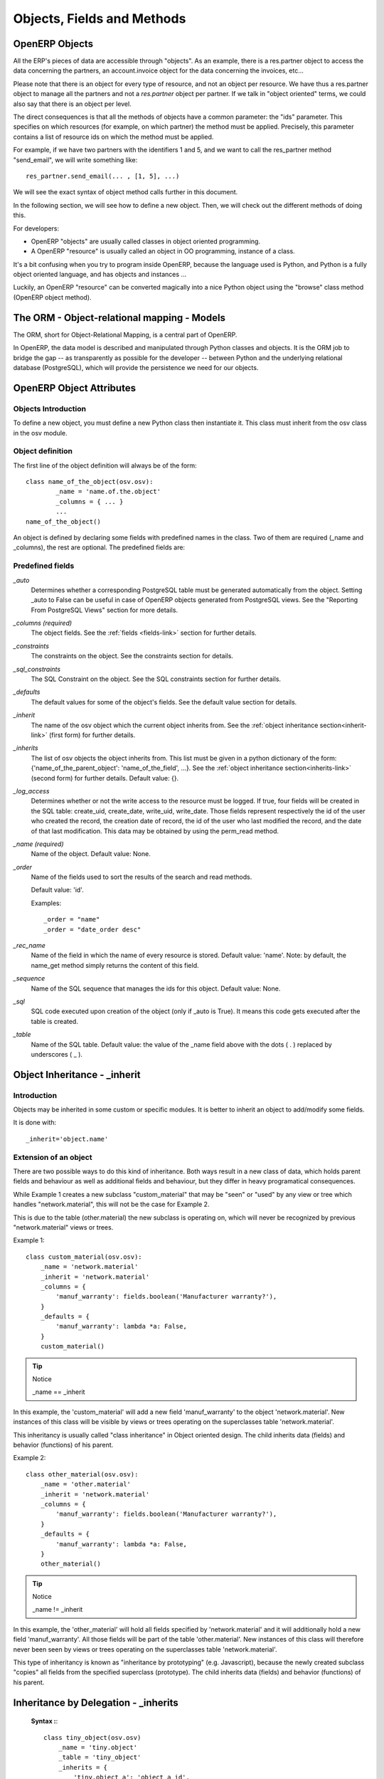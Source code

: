 .. _module-dev-api:

Objects, Fields and Methods
===========================

OpenERP Objects
---------------

.. This chapter is dedicated to detailed objects definition:
    all fields
    all objects
    inheritancies

All the ERP's pieces of data are accessible through "objects". As an example, there is a res.partner object to access the data concerning the partners, an account.invoice object for the data concerning the invoices, etc...

Please note that there is an object for every type of resource, and not an
object per resource. We have thus a res.partner object to manage all the
partners and not a *res.partner* object per partner. If we talk in "object
oriented" terms, we could also say that there is an object per level.

The direct consequences is that all the methods of objects have a common parameter: the "ids" parameter. This specifies on which resources (for example, on which partner) the method must be applied. Precisely, this parameter contains a list of resource ids on which the method must be applied.

For example, if we have two partners with the identifiers 1 and 5, and we want to call the res_partner method "send_email", we will write something like::

        res_partner.send_email(... , [1, 5], ...)

We will see the exact syntax of object method calls further in this document.

In the following section, we will see how to define a new object. Then, we will check out the different methods of doing this.

For developers:

* OpenERP "objects" are usually called classes in object oriented programming.
* A OpenERP "resource" is usually called an object in OO programming, instance of a class. 

It's a bit confusing when you try to program inside OpenERP, because the language used is Python, and Python is a fully object oriented language, and has objects and instances ...

Luckily, an OpenERP "resource" can be converted magically into a nice Python object using the "browse" class method (OpenERP object method).


The ORM - Object-relational mapping - Models
--------------------------------------------

The ORM, short for Object-Relational Mapping, is a central part of OpenERP.

In OpenERP, the data model is described and manipulated through Python classes
and objects. It is the ORM job to bridge the gap -- as transparently as
possible for the developer -- between Python and the underlying relational
database (PostgreSQL), which will provide the persistence we need for our
objects.


OpenERP Object Attributes
-------------------------

Objects Introduction
++++++++++++++++++++

To define a new object, you must define a new Python class then instantiate it. This class must inherit from the osv class in the osv module.

Object definition
+++++++++++++++++

The first line of the object definition will always be of the form::

        class name_of_the_object(osv.osv):
                _name = 'name.of.the.object'
                _columns = { ... }
                ...
        name_of_the_object()

An object is defined by declaring some fields with predefined names in the
class. Two of them are required (_name and _columns), the rest are optional.
The predefined fields are:

Predefined fields
+++++++++++++++++

`_auto`
  Determines whether a corresponding PostgreSQL table must be generated
  automatically from the object. Setting _auto to False can be useful in case
  of OpenERP objects generated from PostgreSQL views. See the "Reporting From
  PostgreSQL Views" section for more details.

`_columns (required)`
  The object fields. See the :ref:`fields <fields-link>` section for further details.

`_constraints`
  The constraints on the object. See the constraints section for details.

`_sql_constraints`
  The SQL Constraint on the object. See the SQL constraints section for further details.

`_defaults`
  The default values for some of the object's fields. See the default value section for details.

`_inherit`
  The name of the osv object which the current object inherits from. See the :ref:`object inheritance section<inherit-link>`
  (first form) for further details.

`_inherits`
  The list of osv objects the object inherits from. This list must be given in
  a python dictionary of the form: {'name_of_the_parent_object':
  'name_of_the_field', ...}. See the :ref:`object inheritance section<inherits-link>` 
  (second form) for further details. Default value: {}.

`_log_access`
  Determines whether or not the write access to the resource must be logged.
  If true, four fields will be created in the SQL table: create_uid,
  create_date, write_uid, write_date. Those fields represent respectively the
  id of the user who created the record, the creation date of record, the id
  of the user who last modified the record, and the date of that last
  modification. This data may be obtained by using the perm_read method.

`_name (required)`
  Name of the object. Default value: None.

`_order`
  Name of the fields used to sort the results of the search and read methods.

  Default value: 'id'.

  Examples::

    _order = "name"  
    _order = "date_order desc"

`_rec_name`
  Name of the field in which the name of every resource is stored. Default
  value: 'name'. Note: by default, the name_get method simply returns the
  content of this field.

`_sequence`
  Name of the SQL sequence that manages the ids for this object. Default value: None.

`_sql`
 SQL code executed upon creation of the object (only if _auto is True). It means this code gets executed after the table is created.

`_table`
  Name of the SQL table. Default value: the value of the _name field above
  with the dots ( . ) replaced by underscores ( _ ). 


.. _inherit-link:

Object Inheritance - _inherit
-----------------------------

Introduction
++++++++++++

Objects may be inherited in some custom or specific modules. It is better to
inherit an object to add/modify some fields.

It is done with::

    _inherit='object.name'

Extension of an object
++++++++++++++++++++++

There are two possible ways to do this kind of inheritance. Both ways result in
a new class of data, which holds parent fields and behaviour as well as
additional fields and behaviour, but they differ in heavy programatical
consequences.

While Example 1 creates a new subclass "custom_material" that may be "seen" or
"used" by any view or tree which handles "network.material", this will not be
the case for Example 2.

This is due to the table (other.material) the new subclass is operating on,
which will never be recognized by previous "network.material" views or trees.

Example 1::

    class custom_material(osv.osv):
        _name = 'network.material'
        _inherit = 'network.material'
        _columns = {
            'manuf_warranty': fields.boolean('Manufacturer warranty?'),
        }
        _defaults = {
            'manuf_warranty': lambda *a: False,
        }
        custom_material()

.. tip:: Notice

    _name == _inherit

In this example, the 'custom_material' will add a new field 'manuf_warranty' to
the object 'network.material'. New instances of this class will be visible by
views or trees operating on the superclasses table 'network.material'.

This inheritancy is usually called "class inheritance" in Object oriented
design. The child inherits data (fields) and behavior (functions) of his
parent.


Example 2::

    class other_material(osv.osv):
        _name = 'other.material'
        _inherit = 'network.material'
        _columns = {
            'manuf_warranty': fields.boolean('Manufacturer warranty?'),
        }
        _defaults = {
            'manuf_warranty': lambda *a: False,
        }
        other_material()

.. tip:: Notice

    _name != _inherit

In this example, the 'other_material' will hold all fields specified by
'network.material' and it will additionally hold a new field 'manuf_warranty'.
All those fields will be part of the table 'other.material'. New instances of
this class will therefore never been seen by views or trees operating on the
superclasses table 'network.material'.

This type of inheritancy is known as "inheritance by prototyping" (e.g.
Javascript), because the newly created subclass "copies" all fields from the
specified superclass (prototype). The child inherits data (fields) and behavior
(functions) of his parent.


.. _inherits-link:

Inheritance by Delegation - _inherits
-------------------------------------

 **Syntax :**::

    class tiny_object(osv.osv)
        _name = 'tiny.object'
        _table = 'tiny_object'
        _inherits = {
            'tiny.object_a': 'object_a_id',
            'tiny.object_b': 'object_b_id',
            ... ,
            'tiny.object_n': 'object_n_id'
        }
        (...)

The object 'tiny.object' inherits from all the columns and all the methods from
the n objects 'tiny.object_a', ..., 'tiny.object_n'.

To inherit from multiple tables, the technique consists in adding one column to
the table tiny_object per inherited object. This column will store a foreign
key (an id from another table). The values *'object_a_id' 'object_b_id' ...
'object_n_id'* are of type string and determine the title of the columns in
which the foreign keys from 'tiny.object_a', ..., 'tiny.object_n' are stored.

This inheritance mechanism is usually called " *instance inheritance* "  or  "
*value inheritance* ". A resource (instance) has the VALUES of its parents.


.. _fields-link:

Fields Introduction
-------------------

Objects may contain different types of fields. Those types can be divided into
three categories: simple types, relation types and functional fields. The
simple types are integers, floats, booleans, strings, etc ... ; the relation
types are used to represent relations between objects (one2one, one2many,
many2one). Functional fields are special fields because they are not stored in
the database but calculated in real time given other fields of the view.

Here's the header of the initialization method of the class any field defined
in OpenERP inherits (as you can see in server/bin/osv/fields.py)::

    def __init__(self, string='unknown', required=False, readonly=False,
                 domain=None, context="", states=None, priority=0, change_default=False, size=None,
                 ondelete="set null", translate=False, select=False, **args) :

There are a common set of optional parameters that are available to most field
types:

:change_default: 
	Whether or not the user can define default values on other fields depending 
	on the value of this field. Those default values need to be defined in
	the ir.values table.
:help: 
	A description of how the field should be used: longer and more descriptive
	than `string`. It will appear in a tooltip when the mouse hovers over the 
	field.
:ondelete: 
	How to handle deletions in a related record. Allowable values are: 
	'restrict', 'no action', 'cascade', 'set null', and 'set default'.
:priority: Not used?
:readonly: `True` if the user cannot edit this field, otherwise `False`.
:required:
	`True` if this field must have a value before the object can be saved, 
	otherwise `False`.
:size: The size of the field in the database: number characters or digits.
:states:
	Lets you override other parameters for specific states of this object. 
	Accepts a dictionary with the state names as keys and a list of name/value 
	tuples as the values. For example: `states={'posted':[('readonly',True)]}`
:string: 
	The field name as it should appear in a label or column header. Strings
	containing non-ASCII characters must use python unicode objects. 
	For example: `'tested': fields.boolean(u'Testé')` 
:translate:
	`True` if the *content* of this field should be translated, otherwise 
	`False`.

There are also some optional parameters that are specific to some field types:

:context: 
	Define a variable's value visible in the view's context or an on-change 
	function. Used when searching child table of `one2many` relationship?
:domain: 
    Domain restriction on a relational field.

    Default value: []. 

    Example: domain=[('field','=',value)])
:invisible: Hide the field's value in forms. For example, a password.
:on_change:
	Default value for the `on_change` attribute in the view. This will launch
	a function on the server when the field changes in the client. For example,
	`on_change="onchange_shop_id(shop_id)"`. 
:relation:
	Used when a field is an id reference to another table. This is the name of
	the table to look in. Most commonly used with related and function field
	types.
:select: 
	Default value for the `select` attribute in the view. 1 means basic search,
	and 2 means advanced search.


Type of Fields
--------------

Basic Types
+++++++++++

:boolean:

	A boolean (true, false).

	Syntax::

                fields.boolean('Field Name' [, Optional Parameters]),

:integer:

	An integer.

	Syntax::

                fields.integer('Field Name' [, Optional Parameters]),

:float:

    A floating point number.

    Syntax::

                fields.float('Field Name' [, Optional Parameters]),

    .. note::

            The optional parameter digits defines the precision and scale of the
            number. The scale being the number of digits after the decimal point
            whereas the precision is the total number of significant digits in the
            number (before and after the decimal point). If the parameter digits is
            not present, the number will be a double precision floating point number.
            Warning: these floating-point numbers are inexact (not any value can be
            converted to its binary representation) and this can lead to rounding
            errors. You should always use the digits parameter for monetary amounts.

    Example::

        'rate': fields.float(
            'Relative Change rate',
            digits=(12,6) [,
            Optional Parameters]),

:char:

  A string of limited length. The required size parameter determines its size.

  Syntax::

  	fields.char(
  		'Field Name', 
  		size=n [, 
  		Optional Parameters]), # where ''n'' is an integer.

  Example::

        'city' : fields.char('City Name', size=30, required=True),

:text:

  A text field with no limit in length.

  Syntax::

                fields.text('Field Name' [, Optional Parameters]),

:date:

  A date.

  Syntax::

                fields.date('Field Name' [, Optional Parameters]),

:datetime:

  Allows to store a date and the time of day in the same field.

  Syntax::

                fields.datetime('Field Name' [, Optional Parameters]),

:binary:

  A binary chain

:selection:

  A field which allows the user to make a selection between various predefined values.

  Syntax::

                fields.selection((('n','Unconfirmed'), ('c','Confirmed')),
                                   'Field Name' [, Optional Parameters]),

  .. note::

             Format of the selection parameter: tuple of tuples of strings of the form::

                (('key_or_value', 'string_to_display'), ... )
                
  .. note::
             You can specify a function that will return the tuple. Example ::
             
                 def _get_selection(self, cursor, user_id, context=None):
                     return (
                     	('choice1', 'This is the choice 1'), 
                     	('choice2', 'This is the choice 2'))
                     
                 _columns = {
                    'sel' : fields.selection(
                    	_get_selection, 
                    	'What do you want ?')
                 }

  *Example*

  Using relation fields **many2one** with **selection**. In fields definitions add::

        ...,
        'my_field': fields.many2one(
        	'mymodule.relation.model', 
        	'Title', 
        	selection=_sel_func),
        ...,

  And then define the _sel_func like this (but before the fields definitions)::

        def _sel_func(self, cr, uid, context=None):
            obj = self.pool.get('mymodule.relation.model')
            ids = obj.search(cr, uid, [])
            res = obj.read(cr, uid, ids, ['name', 'id'], context)
            res = [(r['id'], r['name']) for r in res]
            return res

Relational Types
++++++++++++++++

:one2one:

  A one2one field expresses a one:to:one relation between two objects. It is
  deprecated. Use many2one instead.

  Syntax::

                fields.one2one('other.object.name', 'Field Name')

:many2one:

  Associates this object to a parent object via this Field. For example
  Department an Employee belongs to would Many to one. i.e Many employees will
  belong to a Department

  Syntax::

		fields.many2one(
			'other.object.name', 
			'Field Name', 
			optional parameters)

  Optional parameters:
  
    - ondelete: What should happen when the resource this field points to is deleted.
            + Predefined value: "cascade", "set null", "restrict", "no action", "set default"
            + Default value: "set null"
    - required: True
    - readonly: True
    - select: True - (creates an index on the Foreign Key field)

  *Example* ::

                'commercial': fields.many2one(
                	'res.users', 
                	'Commercial', 
                	ondelete='cascade'),

:one2many:

  TODO

  Syntax::

                fields.one2many(
                	'other.object.name', 
                	'Field relation id', 
                	'Fieldname', 
                	optional parameter)

  Optional parameters:
                - invisible: True/False
                - states: ?
                - readonly: True/False

  *Example* ::

                'address': fields.one2many(
                	'res.partner.address', 
                	'partner_id', 
                	'Contacts'),

:many2many:

        TODO

        Syntax::

                fields.many2many('other.object.name',
                                 'relation object',
                                 'actual.object.id',
                                 'other.object.id',                                 
                                 'Field Name')

        Where:
                - other.object.name is the other object which belongs to the relation
                - relation object is the table that makes the link
                - actual.object.id and other.object.id are the fields' names used in the relation table

        Example::

                'category_ids':
                   fields.many2many(
                    'res.partner.category',
                    'res_partner_category_rel',
                    'partner_id',
                    'category_id',
                    'Categories'),

        To make it bidirectional (= create a field in the other object)::

                class other_object_name2(osv.osv):
                    _inherit = 'other.object.name'
                    _columns = {
                        'other_fields': fields.many2many(
                            'actual.object.name', 
                            'relation object', 
                            'actual.object.id', 
                            'other.object.id', 
                            'Other Field Name'),
                    }
                other_object_name2()

        Example::

                class res_partner_category2(osv.osv):
                    _inherit = 'res.partner.category'
                    _columns = {
                        'partner_ids': fields.many2many(
                            'res.partner', 
                            'res_partner_category_rel', 
                            'category_id', 
                            'partner_id', 
                            'Partners'),
                    }
                res_partner_category2()

:related:

  Sometimes you need to refer to the relation of a relation. For example,
  supposing you have objects: City -> State -> Country, and you need to refer to
  the Country from a City, you can define a field as below in the City object::

        'country_id': fields.related(
            'state_id', 
            'country_id', 
            type="many2one",
            relation="res.country",
            string="Country", 
            store=False)

  Where:
  	- The first set of parameters are the chain of reference fields to
  	  follow, with the desired field at the end.
  	- :guilabel:`type` is the type of that desired field.
  	- Use :guilabel:`relation` if the desired field is still some kind of
  	  reference. :guilabel:`relation` is the table to look up that
  	  reference in.

.. _fields-functional:

Functional Fields
+++++++++++++++++

A functional field is a field whose value is calculated by a function (rather
than being stored in the database).

**Parameters:** ::

    fnct, arg=None, fnct_inv=None, fnct_inv_arg=None, type="float",
        fnct_search=None, obj=None, method=False, store=False, multi=False

where

    * :guilabel:`fnct` is the function or method that will compute the field 
      value. It must have been declared before declaring the functional field.
    * :guilabel:`fnct_inv` is the function or method that will allow writing
      values in that field.
    * :guilabel:`type` is the field type name returned by the function. It can
      be any field type name except function.
    * :guilabel:`fnct_search` allows you to define the searching behaviour on
      that field.
    * :guilabel:`method` whether the field is computed by a method (of an
      object) or a global function
    * :guilabel:`store` If you want to store field in database or not. Default
      is False.
    * :guilabel:`multi` is a group name. All fields with the same `multi`
      parameter will be calculated in a single function call. 

fnct parameter
""""""""""""""
If *method* is True, the signature of the method must be::

    def fnct(self, cr, uid, ids, field_name, arg, context):

otherwise (if it is a global function), its signature must be::

    def fnct(cr, table, ids, field_name, arg, context):

Either way, it must return a dictionary of values of the form
**{id'_1_': value'_1_', id'_2_': value'_2_',...}.**

The values of the returned dictionary must be of the type specified by the type 
argument in the field declaration.

If *multi* is set, then *field_name* is replaced by *field_names*: a list
of the field names that should be calculated. Each value in the returned 
dictionary is also a dictionary from field name to value. For example, if the
fields `'name'`, and `'age'` are both based on the `vital_statistics` function,
then the return value of `vital_statistics` might look like this when `ids` is
`[1, 2, 5]`::

    {
        1: {'name': 'Bob', 'age': 23}, 
        2: {'name': 'Sally', 'age', 19}, 
        5: {'name': 'Ed', 'age': 62}
    }

fnct_inv parameter
""""""""""""""""""
If *method* is true, the signature of the method must be::

    def fnct(self, cr, uid, ids, field_name, field_value, arg, context):
    

otherwise (if it is a global function), it should be::

    def fnct(cr, table, ids, field_name, field_value, arg, context):

fnct_search parameter
"""""""""""""""""""""
If method is true, the signature of the method must be::

    def fnct(self, cr, uid, obj, name, args, context):

otherwise (if it is a global function), it should be::

    def fnct(cr, uid, obj, name, args, context):

The return value is a list containing 3-part tuples which are used in search function::

    return [('id','in',[1,3,5])]

*obj* is the same as *self*, and *name* receives the field name. *args* is a list
of 3-part tuples containing search criteria for this field, although the search
function may be called separately for each tuple.

Example
"""""""
Suppose we create a contract object which is :

.. code-block:: python

    class hr_contract(osv.osv):
        _name = 'hr.contract'
        _description = 'Contract'
        _columns = {
            'name' : fields.char('Contract Name', size=30, required=True),
            'employee_id' : fields.many2one('hr.employee', 'Employee', required=True),
            'function' : fields.many2one('res.partner.function', 'Function'),
        }
    hr_contract()

If we want to add a field that retrieves the function of an employee by looking its current contract, we use a functional field. The object hr_employee is inherited this way:

.. code-block:: python

    class hr_employee(osv.osv):
        _name = "hr.employee"
        _description = "Employee"
        _inherit = "hr.employee"
        _columns = {
            'contract_ids' : fields.one2many('hr.contract', 'employee_id', 'Contracts'),
            'function' : fields.function(
                _get_cur_function_id, 
                type='many2one', 
                obj="res.partner.function",
                method=True, 
                string='Contract Function'),
        }
    hr_employee()

.. note:: three points

        * :guilabel:`type` ='many2one' is because the function field must create
          a many2one field; function is declared as a many2one in hr_contract also.
        * :guilabel:`obj` ="res.partner.function" is used to specify that the
          object to use for the many2one field is res.partner.function.
        * We called our method :guilabel:`_get_cur_function_id` because its role
          is to return a dictionary whose keys are ids of employees, and whose
          corresponding values are ids of the function of those employees. The 
          code of this method is:

.. code-block:: python

    def _get_cur_function_id(self, cr, uid, ids, field_name, arg, context):
        for i in ids:
            #get the id of the current function of the employee of identifier "i"
            sql_req= """
            SELECT f.id AS func_id
            FROM hr_contract c
              LEFT JOIN res_partner_function f ON (f.id = c.function)
            WHERE
              (c.employee_id = %d)
            """ % (i,)
    
            cr.execute(sql_req)
            sql_res = cr.dictfetchone()
    
            if sql_res: #The employee has one associated contract
                res[i] = sql_res['func_id']
            else:
                #res[i] must be set to False and not to None because of XML:RPC
                # "cannot marshal None unless allow_none is enabled"
                res[i] = False
        return res

The id of the function is retrieved using a SQL query. Note that if the query 
returns no result, the value of sql_res['func_id'] will be None. We force the
False value in this case value because XML:RPC (communication between the server 
and the client) doesn't allow to transmit this value.

store Parameter
"""""""""""""""
It will calculate the field and store the result in the table. The field will be
recalculated when certain fields are changed on other objects. It uses the
following syntax:

.. code-block:: python

    store = {
        'object_name': (
        	function_name, 
        	['field_name1', 'field_name2'],
        	priority)
    }

It will call function function_name when any changes are written to fields in the
list ['field1','field2'] on object 'object_name'. The function should have the
following signature::

    def function_name(self, cr, uid, ids, context=None):

Where `ids` will be the ids of records in the other object's table that have
changed values in the watched fields. The function should return a list of ids
of records in its own table that should have the field recalculated. That list 
will be sent as a parameter for the main function of the field.

Here's an example from the membership module:

.. code-block:: python

    'membership_state':
        fields.function(
            _membership_state,
            method=True, 
            string='Current membership state',
            type='selection', 
            selection=STATE,
            store={
                'account.invoice': (_get_invoice_partner, ['state'], 10),
                'membership.membership_line': (_get_partner_id,['state'], 10),
                'res.partner': (
                    lambda self, cr, uid, ids, c={}: ids, 
                    ['free_member'], 
                    10)
            }),

Property Fields
+++++++++++++++

.. describe:: Declaring a property

A property is a special field: fields.property.

.. code-block:: python

        class res_partner(osv.osv):
            _name = "res.partner"
            _inherit = "res.partner"
            _columns = {
                        'property_product_pricelist':
						    fields.property(
                        		'product.pricelist',
                                type='many2one',
                                relation='product.pricelist',
                                string="Sale Pricelist",
                        		method=True,
                        		group_name="Pricelists Properties"),
            }


Then you have to create the default value in a .XML file for this property:

.. code-block:: xml

        <record model="ir.property" id="property_product_pricelist">
            <field name="name">property_product_pricelist</field>
            <field name="fields_id" search="[('model','=','res.partner'),
              ('name','=','property_product_pricelist')]"/>
            <field name="value" eval="'product.pricelist,'+str(list0)"/>
        </record>

..

.. tip::

        if the default value points to a resource from another module, you can use the ref function like this:

        <field name="value" eval="'product.pricelist,'+str(ref('module.data_id'))"/>

**Putting properties in forms**

To add properties in forms, just put the <properties/> tag in your form. This will automatically add all properties fields that are related to this object. The system will add properties depending on your rights. (some people will be able to change a specific property, others won't).

Properties are displayed by section, depending on the group_name attribute. (It is rendered in the client like a separator tag).

**How does this work ?**

The fields.property class inherits from fields.function and overrides the read and write method. The type of this field is many2one, so in the form a property is represented like a many2one function.

But the value of a property is stored in the ir.property class/table as a complete record. The stored value is a field of type reference (not many2one) because each property may point to a different object. If you edit properties values (from the administration menu), these are represented like a field of type reference.

When you read a property, the program gives you the property attached to the instance of object you are reading. If this object has no value, the system will give you the default property.

The definition of a property is stored in the ir.model.fields class like any other fields. In the definition of the property, you can add groups that are allowed to change to property.

**Using properties or normal fields**

When you want to add a new feature, you will have to choose to implement it as a property or as normal field. Use a normal field when you inherit from an object and want to extend this object. Use a property when the new feature is not related to the object but to an external concept.


Here are a few tips to help you choose between a normal field or a property:

Normal fields extend the object, adding more features or data.

A property is a concept that is attached to an object and have special features:

* Different value for the same property depending on the company
* Rights management per field
* It's a link between resources (many2one)

**Example 1: Account Receivable**

The default "Account Receivable" for a specific partner is implemented as a property because:

    * This is a concept related to the account chart and not to the partner, so it is an account property that is visible on a partner form. Rights have to be managed on this fields for accountants, these are not the same rights that are applied to partner objects. So you have specific rights just for this field of the partner form: only accountants may change the account receivable of a partner.

    * This is a multi-company field: the same partner may have different account receivable values depending on the company the user belongs to. In a multi-company system, there is one account chart per company. The account receivable of a partner depends on the company it placed the sale order.

    * The default account receivable is the same for all partners and is configured from the general property menu (in administration).

.. note::
        One interesting thing is that properties avoid "spaghetti" code. The account module depends on the partner (base) module. But you can install the partner (base) module without the accounting module. If you add a field that points to an account in the partner object, both objects will depend on each other. It's much more difficult to maintain and code (for instance, try to remove a table when both tables are pointing to each others.)

**Example 2: Product Times**

The product expiry module implements all delays related to products: removal date, product usetime, ... This module is very useful for food industries.

This module inherits from the product.product object and adds new fields to it:

.. code-block:: python

        class product_product(osv.osv):

            _inherit = 'product.product'
            _name = 'product.product'
            _columns = {

                'life_time': fields.integer('Product lifetime'),
                'use_time': fields.integer('Product usetime'),
                'removal_time': fields.integer('Product removal time'),
                'alert_time': fields.integer('Product alert time'),
                }

        product_product()

..

This module adds simple fields to the product.product object. We did not use properties because:

    * We extend a product, the life_time field is a concept related to a product, not to another object.
    * We do not need a right management per field, the different delays are managed by the same people that manage all products.


ORM methods
-----------

Keeping the context in ORM methods
++++++++++++++++++++++++++++++++++

In OpenObject, the context holds very important data such as the language in
which a document must be written, whether function field needs updating or not,
etc.

When calling an ORM method, you will probably already have a context - for
example the framework will provide you with one as a parameter of almost 
every method.
If you do have a context, it is very important that you always pass it through
to every single method you call.

This rule also applies to writing ORM methods. You should expect to receive a
context as parameter, and always pass it through to every other method you call.. 
